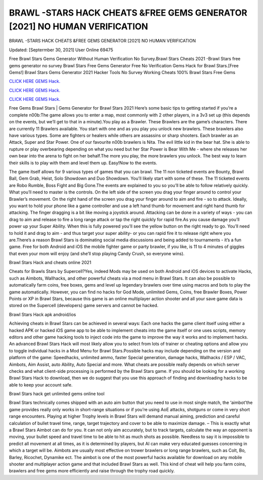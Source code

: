 BRAWL -STARS HACK CHEATS &FREE GEMS GENERATOR [2021] NO HUMAN VERIFICATION
~~~~~~~~~~~~
BRAWL -STARS HACK CHEATS &FREE GEMS GENERATOR [2021] NO HUMAN VERIFICATION

Updated: [Septermber 30, 2021] User Online 69475

Free Brawl Stars Gems Generator Without Human Verification No Survey.Brawl Stars Cheats 2021 -Brawl Stars free gems generator no survey Brawl Stars Free Gems Generator Free No Verification Gems Hack for Brawl Stars.[Free Gems!] Brawl Stars Gems Generator 2021 Hacker Tools No Survey Working Cheats 100% Brawl Stars Free Gems

`CLICK HERE GEMS Hack. <https://humancheck.cc/dce50f8>`__

`CLICK HERE GEMS Hack. <https://humancheck.cc/dce50f8>`__

`CLICK HERE GEMS Hack. <https://humancheck.cc/dce50f8>`__


Free Gems Brawl Stars | Gems Generator for Brawl Stars 2021 Here’s some basic tips to getting started if you’re a complete n00b:The game allows you to enter a map, most commonly with 2 other players, in a 3v3 set up (this depends on the events, but we’ll get to that in a minute).You play as a Brawler. These Brawlers are the game’s characters. There are currently 11 Brawlers available. You start with one and as you play you unlock new brawlers. These brawlers also have various types. Some are fighters or healers while others are assassins or sharp shooters. Each brawler as an Attack, Super and Star Power. One of our favourite n00b brawlers is Nita. The evil little kid in the bear hat. She is able to rupture or play overbearing depending on what you need but her Star Power is Bear With Me - where she releases her own bear into the arena to fight on her behalf.The more you play, the more brawlers you unlock. The best way to learn their skills is to play with them and level them up. Easy!Now to the events.

The game itself allows for 9 various types of games that you can brawl. The 11 non ticketed events are Bounty, Brawl Ball, Gem Grab, Heist, Solo Showdown and Duo Showdown. You’ll likely start with some of these. The 11 ticketed events are Robo Rumble, Boss Fight and Big Gone.The events are explained to you so you’ll be able to follow relatively quickly. What you’ll need to master is the controls. On the left side of the screen you drag your finger around to control your Brawler’s movement. On the right hand of the screen you drag your finger around to aim and fire - so to attack. Ideally, you want to hold your phone like a game controller and use a left hand thumb for movement and right hand thumb for attacking. The finger dragging is a bit like moving a joystick around. Attacking can be done in a variety of ways - you can drag to aim and release to fire a long range attack or tap the right quickly for rapid fire.As you cause damage you’ll power up your Super Ability. When this is fully powered you’ll see the yellow button on the right ready to go. You’ll need to hold it and drag to aim - and thus target your super ability- or you can rapid fire it to release right where you are.There’s a reason Brawl Stars is dominating social media discussions and being added to tournaments - it’s a fun game. Free for both Android and iOS the mobile fighter game or party brawler, if you like, is 11 to 4 minutes of giggles that even your mom will enjoy (and she’ll stop playing Candy Crush, so everyone wins).

Brawl Stars Hack and cheats online 2021

Cheats for Brawls Stars by Supercell?Yes, indeed Mods may be used on both Android and iOS devices to activate Hacks, such as Aimbots, Wallhacks, and other powerful cheats via a mod menu in Brawl Stars. It can also be possible to automatically farm coins, free boxes, gems and level up legendary brawlers over time using macros and bots to play the game automatically. However, you can find no hacks for God Mode, unlimited Gems, Coins, free Brawler Boxes, Power Points or XP in Brawl Stars, because this game is an online multiplayer action shooter and all your save game data is stored on the Supercell (developers) game servers and cannot be hacked.

Brawl Stars Hack apk android/ios

Achieving cheats in Brawl Stars can be achieved in several ways: Each one hacks the game client itself using either a hacked APK or hacked iOS game app to be able to implement cheats into the game itself or one uses scripts, memory editors and other game hacking tools to inject code into the game to improve the way it works and to implement hacks. An advanced Brawl Stars Hack will most likely allow you to select from lots of trainer or cheating options and allow you to toggle individual hacks in a Mod Menu for Brawl Stars.Possible hacks may include depending on the version and platform of the game: Speedhacks, unlimited ammo, faster Special generation, damage hacks, Wallhacks / ESP / VAC, Aimbots, Aim Assist, auto Ability, Auto Special and more. What cheats are possible really depends on which server checks and what client-side processing is performed by the Brawl Stars game. If you should be looking for a working Brawl Stars Hack to download, then we do suggest that you use this approach of finding and downloading hacks to be able to keep your account safe.

Brawl Stars hack get unlimited gems online tool

Brawl Stars technically comes shipped with an auto aim button that you need to use in most single match, the ‘aimbot’the game provides really only works in short-range situations or if you’re using AoE attacks, shotguns or come in very short range encounters. Playing at higher Trophy levels in Brawl Stars will demand manual aiming, prediction and careful calculation of bullet travel time, range, target trajectory and cover to be able to maximize damage. – This is exactly what a Brawl Stars Aimbot can do for you. It can not only aim accurately, but to track targets, calculate the way an opponent is moving, your bullet speed and travel time to be able to hit as much shots as possible. Needless to say it is impossible to predict all movement at all times, as it is determined by players, but AI can make very educated guesses concerning in which a target will be. Aimbots are usually most effective on trower brawlers or long range brawlers, such as Colt, Bo, Barley, Ricochet, Dynamike ect. The aimbot is one of the most powerful hacks available for download on any mobile shooter and multiplayer action game and that included Brawl Stars as well. This kind of cheat will help you farm coins, brawlers and free gems more efficiently and raise through the trophy road quickly.
